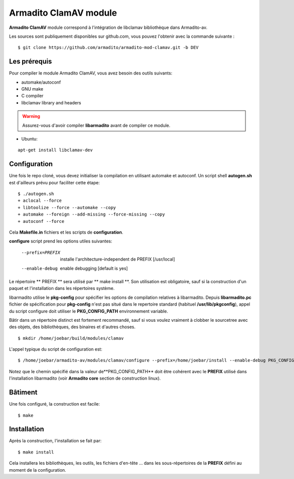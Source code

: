 Armadito ClamAV module
======================

**Armadito ClamAV** module correspond à l'intégration de libclamav bibliothèque dans Armadito-av.

Les sources sont publiquement disponibles sur github.com, vous pouvez l'obtenir avec la commande suivante :

::

   $ git clone https://github.com/armadito/armadito-mod-clamav.git -b DEV

Les prérequis
-------------

Pour compiler le module Armadito ClamAV, vous avez besoin des outils suivants:

- automake/autoconf
- GNU make
- C compiler
- libclamav library and headers

.. warning:: Assurez-vous d'avoir compiler **libarmadito** avant de compiler ce module.

- Ubuntu:

::

     apt-get install libclamav-dev

Configuration
-------------


Une fois le repo cloné, vous devez initialiser la compilation en utilisant automake et autoconf. Un script shell
**autogen.sh** est d'ailleurs prévu pour faciliter cette étape:

::

    $ ./autogen.sh
    + aclocal --force
    + libtoolize --force --automake --copy
    + automake --foreign --add-missing --force-missing --copy
    + autoconf --force

Cela **Makefile.in** fichiers et les scripts de **configuration**.

**configure** script prend les options utiles suivantes:

    --prefix=PREFIX         installe l'architecture-independent de PREFIX
                            [/usr/local]
    --enable-debug          enable debugging [default is yes]

Le répertoire ** PREFIX ** sera utilisé par ** make install **. Son utilisation est obligatoire, sauf si
la construction d'un paquet et l'installation dans les répertoires système.

libarmadito utilise le **pkg-config** pour spécifier les options de compilation relatives à
libarmadito. Depuis **libarmadito.pc** fichier de spécification pour **pkg-config** n'est pas situé
dans le repertoire standard (habituel **/usr/lib/pkgconfig**), appel du script configure
doit utiliser le **PKG_CONFIG_PATH** environnement variable.

Bâtir dans un répertoire distinct est fortement recommandé, sauf si vous voulez vraiment
à clobber le sourcetree avec des objets, des bibliothèques, des binaires et d'autres choses.

::

    $ mkdir /home/joebar/build/modules/clamav

L'appel typique du script de configuration est:

::

    $ /home/joebar/armadito-av/modules/clamav/configure --prefix=/home/joebar/install --enable-debug PKG_CONFIG_PATH=/home/joebar/install/lib/pkgconfig

Notez que le chemin spécifié dans la valeur de**PKG_CONFIG_PATH** doit être cohérent
avec le **PREFIX** utilisé dans l'installation libarmadito (voir **Armadito core** section de construction linux).


Bâtiment
--------

Une fois configuré, la construction est facile:

::

    $ make


Installation
----------

Après la construction, l'installation se fait par:

::

    $ make install

Cela installera les bibliothèques, les outils, les fichiers d'en-tête ... dans les sous-répertoires de la **PREFIX**
défini au moment de la configuration.

